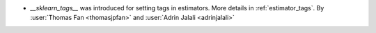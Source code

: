 - `__sklearn_tags__` was introduced for setting tags in estimators.
  More details in :ref:`estimator_tags`.
  By :user:`Thomas Fan <thomasjpfan>` and :user:`Adrin Jalali <adrinjalali>`
